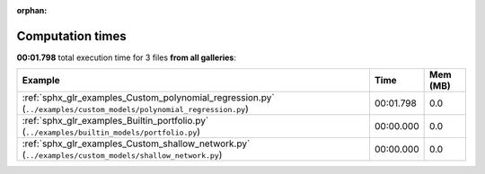 
:orphan:

.. _sphx_glr_sg_execution_times:


Computation times
=================
**00:01.798** total execution time for 3 files **from all galleries**:

.. container::

  .. raw:: html

    <style scoped>
    <link href="https://cdnjs.cloudflare.com/ajax/libs/twitter-bootstrap/5.3.0/css/bootstrap.min.css" rel="stylesheet" />
    <link href="https://cdn.datatables.net/1.13.6/css/dataTables.bootstrap5.min.css" rel="stylesheet" />
    </style>
    <script src="https://code.jquery.com/jquery-3.7.0.js"></script>
    <script src="https://cdn.datatables.net/1.13.6/js/jquery.dataTables.min.js"></script>
    <script src="https://cdn.datatables.net/1.13.6/js/dataTables.bootstrap5.min.js"></script>
    <script type="text/javascript" class="init">
    $(document).ready( function () {
        $('table.sg-datatable').DataTable({order: [[1, 'desc']]});
    } );
    </script>

  .. list-table::
   :header-rows: 1
   :class: table table-striped sg-datatable

   * - Example
     - Time
     - Mem (MB)
   * - :ref:`sphx_glr_examples_Custom_polynomial_regression.py` (``../examples/custom_models/polynomial_regression.py``)
     - 00:01.798
     - 0.0
   * - :ref:`sphx_glr_examples_Builtin_portfolio.py` (``../examples/builtin_models/portfolio.py``)
     - 00:00.000
     - 0.0
   * - :ref:`sphx_glr_examples_Custom_shallow_network.py` (``../examples/custom_models/shallow_network.py``)
     - 00:00.000
     - 0.0
